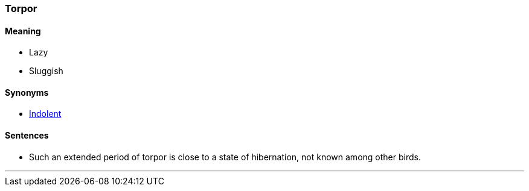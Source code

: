=== Torpor

==== Meaning

* Lazy
* Sluggish

==== Synonyms

* link:#_indolent[Indolent]

==== Sentences

* Such an extended period of [.underline]#torpor# is close to a state of hibernation, not known among other birds.

'''
